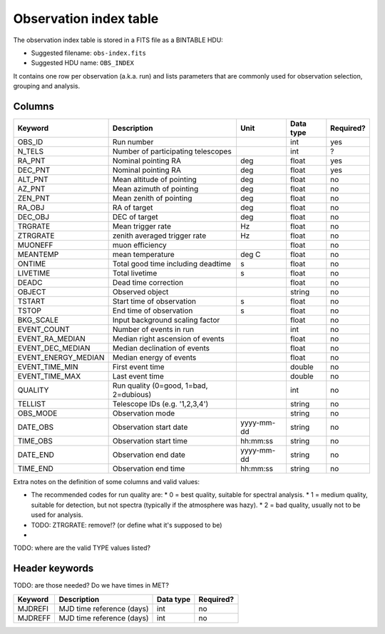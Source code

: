 .. _obs-index:

Observation index table
=======================

The observation index table is stored in a FITS file as a BINTABLE HDU:

* Suggested filename: ``obs-index.fits``
* Suggested HDU name: ``OBS_INDEX``

It contains one row per observation (a.k.a. run) and lists parameters that are
commonly used for observation selection, grouping and analysis.

.. _obs-index-columns:

Columns
-------

=====================  ================================================    =================   ========= =========
Keyword                Description                                         Unit                Data type Required?
=====================  ================================================    =================   ========= =========
OBS_ID                 Run number                                                              int       yes
N_TELS                 Number of participating telescopes                                      int       ?
RA_PNT                 Nominal pointing RA                                 deg                 float     yes
DEC_PNT                Nominal pointing RA                                 deg                 float     yes
ALT_PNT                Mean altitude of pointing                           deg                 float     no
AZ_PNT                 Mean azimuth of pointing                            deg                 float     no
ZEN_PNT                Mean zenith of pointing                             deg                 float     no
RA_OBJ                 RA of target                                        deg                 float     no
DEC_OBJ                DEC of target                                       deg                 float     no
TRGRATE                Mean trigger rate                                   Hz                  float     no
ZTRGRATE               zenith averaged trigger rate                        Hz                  float     no
MUONEFF                muon efficiency                                                         float     no
MEANTEMP               mean temperature                                    deg C               float     no
ONTIME                 Total good time including deadtime                  s                   float     no
LIVETIME               Total livetime                                      s                   float     no
DEADC                  Dead time correction                                                    float     no
OBJECT                 Observed object                                                         string    no
TSTART                 Start time of observation                           s                   float     no
TSTOP                  End time of observation                             s                   float     no
BKG_SCALE              Input background scaling factor                                         float     no
EVENT_COUNT            Number of events in run                                                 int       no
EVENT_RA_MEDIAN        Median right ascension of events                                        float     no
EVENT_DEC_MEDIAN       Median declination of events                                            float     no
EVENT_ENERGY_MEDIAN    Median energy of events                                                 float     no
EVENT_TIME_MIN         First event time                                                        double    no
EVENT_TIME_MAX         Last event time                                                         double    no
QUALITY                Run quality (0=good, 1=bad, 2=dubious)                                  int       no
TELLIST                Telescope IDs (e.g. '1,2,3,4')                                          string    no
OBS_MODE               Observation mode                                                        string    no
DATE_OBS               Observation start date                              yyyy-mm-dd          string    no
TIME_OBS               Observation start time                              hh:mm:ss            string    no
DATE_END               Observation end date                                yyyy-mm-dd          string    no
TIME_END               Observation end time                                hh:mm:ss            string    no
=====================  ================================================    =================   ========= =========

Extra notes on the definition of some columns and valid values:

* The recommended codes for run quality are:
  * 0 = best quality, suitable for spectral analysis.
  * 1 = medium quality, suitable for detection, but not spectra (typically if the atmosphere was hazy).
  * 2 = bad quality, usually not to be used for analysis.
* TODO: ZTRGRATE: remove!? (or define what it's supposed to be)
*

TODO: where are the valid TYPE values listed?

.. _obs-index-header:

Header keywords
---------------

TODO: are those needed? Do we have times in MET?

========== =========================  ========= =========
Keyword    Description                Data type Required?
========== =========================  ========= =========
MJDREFI    MJD time reference (days)  int       no
MJDREFF    MJD time reference (days)  int       no
========== =========================  ========= =========
